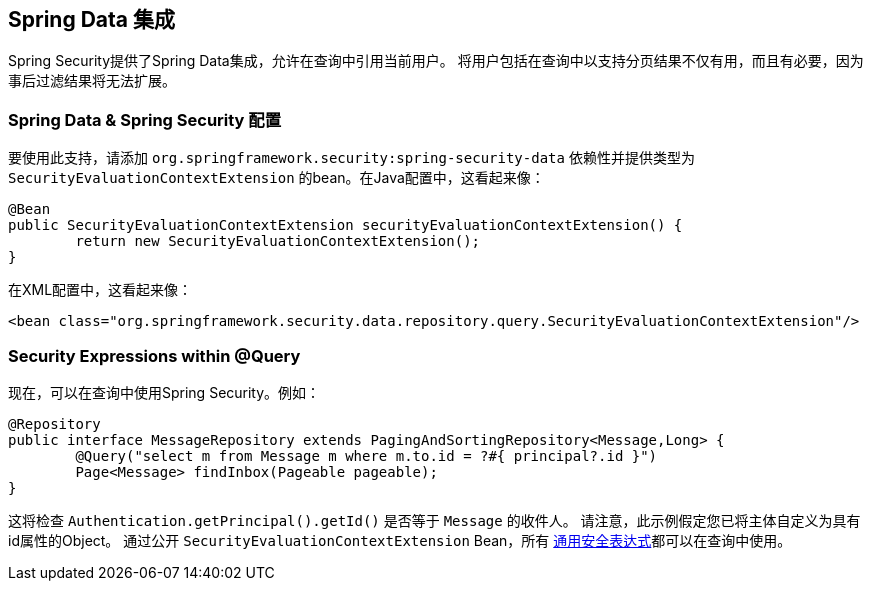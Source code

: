 [[data]]
== Spring Data 集成

Spring Security提供了Spring Data集成，允许在查询中引用当前用户。 将用户包括在查询中以支持分页结果不仅有用，而且有必要，因为事后过滤结果将无法扩展。

[[data-configuration]]
=== Spring Data & Spring Security 配置

要使用此支持，请添加 `org.springframework.security:spring-security-data` 依赖性并提供类型为 `SecurityEvaluationContextExtension` 的bean。在Java配置中，这看起来像：

[source,java]
----
@Bean
public SecurityEvaluationContextExtension securityEvaluationContextExtension() {
	return new SecurityEvaluationContextExtension();
}
----

在XML配置中，这看起来像：

[source,xml]
----
<bean class="org.springframework.security.data.repository.query.SecurityEvaluationContextExtension"/>
----

[[data-query]]
=== Security Expressions within @Query

现在，可以在查询中使用Spring Security。例如：

[source,java]
----
@Repository
public interface MessageRepository extends PagingAndSortingRepository<Message,Long> {
	@Query("select m from Message m where m.to.id = ?#{ principal?.id }")
	Page<Message> findInbox(Pageable pageable);
}
----

这将检查 `Authentication.getPrincipal().getId()` 是否等于 `Message` 的收件人。 请注意，此示例假定您已将主体自定义为具有id属性的Object。 通过公开 `SecurityEvaluationContextExtension` Bean，所有 <<common-expressions,通用安全表达式>>都可以在查询中使用。